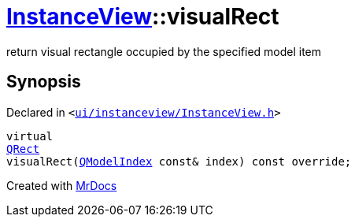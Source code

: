 [#InstanceView-visualRect]
= xref:InstanceView.adoc[InstanceView]::visualRect
:relfileprefix: ../
:mrdocs:


return visual rectangle occupied by the specified model item



== Synopsis

Declared in `&lt;https://github.com/PrismLauncher/PrismLauncher/blob/develop/launcher/ui/instanceview/InstanceView.h#L64[ui&sol;instanceview&sol;InstanceView&period;h]&gt;`

[source,cpp,subs="verbatim,replacements,macros,-callouts"]
----
virtual
xref:QRect.adoc[QRect]
visualRect(xref:QModelIndex.adoc[QModelIndex] const& index) const override;
----



[.small]#Created with https://www.mrdocs.com[MrDocs]#
